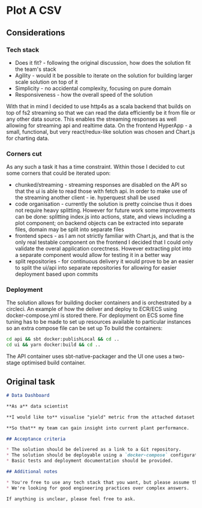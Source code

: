 * Plot A CSV
** Considerations
*** Tech stack
- Does it fit? - following the original discussion, how does the solution fit the team's stack
- Agility - would it be possible to iterate on the solution for building larger scale solution on top of it
- Simplicity - no accidental complexity, focusing on pure domain
- Responsiveness - how the overall speed of the solution 
  
With that in mind I decided to use http4s as a scala backend that builds on top of fs2 streaming so that we can read the data efficiently be it from file or any other data source. 
This enables the streaming responses as well allowing for streaming api and realtime data.
On the frontend HyperApp - a small, functional, but very react/redux-like solution was chosen and Chart.js for charting data.
*** Corners cut
As any such a task it has a time constraint. Within those I decided to cut some corners that could be iterated upon:
- chunked/streaming - streaming responses are disabled on the API so that the ui is able to read those with fetch api. In order to make use of the streaming another client - ie. hyperquest shall be used
- code organisation - currently the solution is pretty coincise thus it does not require heavy splitting. However for future work some improvements can be done: splitting index.js into actions, state, and views including a plot component; on backend objects can be extracted into separate files, domain may be split into separate files
- frontend specs - as I am not strictly familiar with Chart.js, and that is the only real testable component on the frontend I decided that I could only validate the overal application corectness. However extracting plot into a separate component would allow for testing it in a better way
- split repositories - for continuous delivery it would prove to be an easier to split the ui/api into separate repositories for allowing for easier deployment based upon commits
*** Deployment
The solution allows for building docker containers and is orchestrated by a circleci. 
An example of how the deliver and deploy to ECR/ECS using docker-compose.yml is stored there.
For deployment on ECS some fine tuning has to be made to set up resources available to particular instances so an extra compose file can be set up
To build the containers:
#+BEGIN_SRC bash
cd api && sbt docker:publishLocal && cd ..
cd ui && yarn docker:build && cd ..
#+END_SRC
The API container uses sbt-native-packager and the UI one uses a two-stage optimised build container.

** Original task
#+BEGIN_SRC markdown
# Data Dashboard

**As a** data scientist

**I would like to** visualise "yield" metric from the attached dataset on a web page

**So that** my team can gain insight into current plant performance.

## Acceptance criteria

* The solution should be delivered as a link to a Git repository.
* The solution should be deployable using a `docker-compose` configuration.
* Basic tests and deployment documentation should be provided.

## Additional notes

* You're free to use any tech stack that you want, but please assume that some business justification might be expected from you.
* We're looking for good engineering practices over complex answers.

If anything is unclear, please feel free to ask.
#+END_SRC
